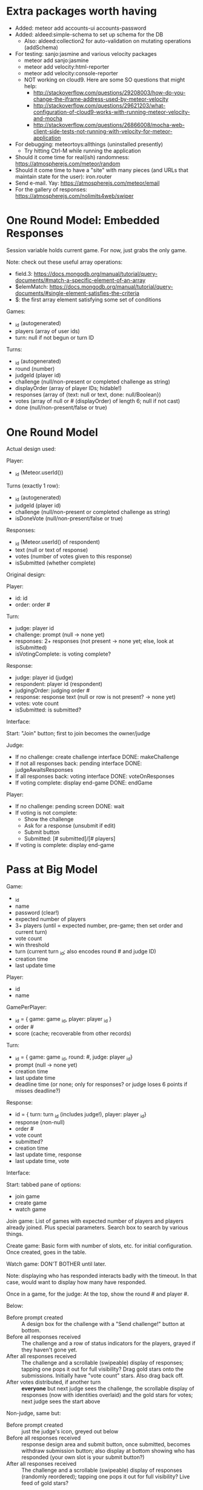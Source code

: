 * Extra packages worth having
+ Added: meteor add accounts-ui accounts-password
+ Added: aldeed:simple-schema to set up schema for the DB
  + Also: aldeed:collection2 for auto-validation on mutating operations (addSchema)
+ For testing: sanjo:jasmine and various velocity packages
  + meteor add sanjo:jasmine
  + meteor add velocity:html-reporter
  + meteor add velocity:console-reporter
  + NOT working on cloud9. Here are some SO questions that might help:
    + http://stackoverflow.com/questions/29208003/how-do-you-change-the-iframe-address-used-by-meteor-velocity
    + http://stackoverflow.com/questions/29621203/what-configuration-of-cloud9-works-with-running-meteor-velocity-and-mocha
    + http://stackoverflow.com/questions/26866008/mocha-web-client-side-tests-not-running-with-velocity-for-meteor-application
+ For debugging: meteortoys:allthings (uninstalled presently)
  + Try hitting Ctrl-M while running the application
+ Should it come time for real(ish) randomness: https://atmospherejs.com/meteor/random
+ Should it come time to have a "site" with many pieces (and URLs that maintain state for the user): iron.router
+ Send e-mail. Yay: https://atmospherejs.com/meteor/email
+ For the gallery of responses: https://atmospherejs.com/nolimits4web/swiper
* One Round Model: Embedded Responses
Session variable holds current game. For now, just grabs the only game.

Note: check out these useful array operations:
+ field.3: https://docs.mongodb.org/manual/tutorial/query-documents/#match-a-specific-element-of-an-array
+ $elemMatch: https://docs.mongodb.org/manual/tutorial/query-documents/#single-element-satisfies-the-criteria
+ $: the first array element satisfying some set of conditions

Games:
+ _id (autogenerated)
+ players (array of user ids)
+ turn: null if not begun or turn ID

Turns:
+ _id (autogenerated)
+ round (number)
+ judgeId (player id)
+ challenge (null/non-present or completed challenge as string)
+ displayOrder (array of player IDs; hidable!)
+ responses (array of {text: null or text, done: null/Boolean})
+ votes (array of null or # (displayOrder) of length 6; null if not cast)
+ done (null/non-present/false or true)
* One Round Model
Actual design used:

Player:
+ _id (Meteor.userId())


Turns (exactly 1 row):
+ _id (autogenerated)
+ judgeId (player id)
+ challenge (null/non-present or completed challenge as string)
+ isDoneVote (null/non-present/false or true)

Responses:
+ _id (Meteor.userId() of respondent)
+ text (null or text of response)
+ votes (number of votes given to this response)
+ isSubmitted (whether complete)


Original design:

Player:
+ id: id
+ order: order #

Turn:
+ judge: player id
+ challenge: prompt (null -> none yet)
+ responses: 2+ responses (not present -> none yet; else, look at isSubmitted)
+ isVotingComplete: is voting complete?

Response:
+ judge: player id (judge)
+ respondent: player id (respondent)
+ judgingOrder: judging order #
+ response: response text (null or row is not present? -> none yet)
+ votes: vote count
+ isSubmitted: is submitted?



Interface:

Start: "Join" button; first to join becomes the owner/judge

Judge:
+ If no challenge: create challenge interface DONE: makeChallenge
+ If not all responses back: pending interface DONE: judgeAwaitsResponses
+ If all responses back: voting interface DONE: voteOnResponses
+ If voting complete: display end-game DONE: endGame

Player:
+ If no challenge: pending screen DONE: wait
+ If voting is not complete:
  + Show the challenge
  + Ask for a response (unsubmit if edit)
  + Submit button
  + Submitted: [# submitted]/[# players]
+ If voting is complete: display end-game
* Pass at Big Model

Game:
+ _id
+ name
+ password (clear!)
+ expected number of players
+ 3+ players (until = expected number, pre-game; then set order and current turn)
+ vote count 
+ win threshold
+ turn (current turn _id; also encodes round # and judge ID)
+ creation time
+ last update time


Player:
+ id
+ name

GamePerPlayer:
+ _id = { game: game _id, player: player _id }
+ order #
+ score (cache; recoverable from other records)

Turn:
+ _id = { game: game _id, round: #, judge: player _id}
+ prompt (null -> none yet)
+ creation time
+ last update time
+ deadline time (or none; only for responses? or judge loses 6 points
  if misses deadline?)

Response:
+ id = { turn: turn _id (includes judge!), player: player _id}
+ response (non-null)
+ order #
+ vote count
+ submitted?
+ creation time
+ last update time, response
+ last update time, vote



Interface:

Start: tabbed pane of options:
+ join game
+ create game
+ watch game

Join game: List of games with expected number of players and players
already joined. Plus special parameters. Search box to search by
various things.

Create game: Basic form with number of slots, etc. for initial
configuration. Once created, goes in the table.

Watch game: DON'T BOTHER until later.

Note: displaying who has responded interacts badly with the
timeout. In that case, would want to display how many have responded.

Once in a game, for the judge: At the top, show the round # and
player #.

Below: 
+ Before prompt created :: A design box for the challenge with a "Send challenge!" button at bottom.
+ Before all responses received :: The challenge and a row of status indicators for the players, grayed if they haven't gone yet.
+ After all responses received :: The challenge and a scrollable (swipeable) display of responses; tapping one pops it out for full visibility? Drag gold stars onto the submissions. Initially have "vote count" stars. Also drag back off.
+ After votes distributed, if another turn :: *everyone* but next judge sees the challenge, the scrollable display of responses (now with identities overlaid) and the gold stars for votes; next judge sees the start above

Non-judge, same but:
+ Before prompt created :: just the judge's icon, greyed out below
+ Before all responses received :: response design area and submit button, once submitted, becomes withdraw submission button; also display at bottom showing who has responded (your own slot is your submit button?)
+ After all responses received :: The challenge and a scrollable (swipeable) display of responses (randomly reordered); tapping one pops it out for full visibility? Live feed of gold stars?

End game:
+ Show round #, scrolling list of challenges (clickable to view the individual challenges), and list of players/scores
